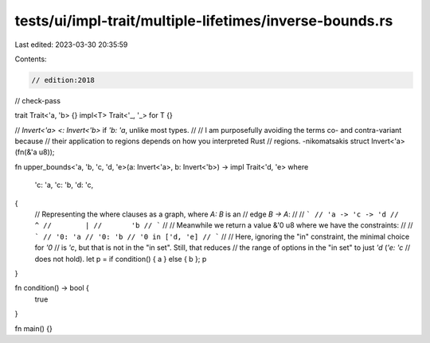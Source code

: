 tests/ui/impl-trait/multiple-lifetimes/inverse-bounds.rs
========================================================

Last edited: 2023-03-30 20:35:59

Contents:

.. code-block:: rs

    // edition:2018
// check-pass

trait Trait<'a, 'b> {}
impl<T> Trait<'_, '_> for T {}

// `Invert<'a> <: Invert<'b>` if `'b: 'a`, unlike most types.
//
// I am purposefully avoiding the terms co- and contra-variant because
// their application to regions depends on how you interpreted Rust
// regions. -nikomatsakis
struct Invert<'a>(fn(&'a u8));

fn upper_bounds<'a, 'b, 'c, 'd, 'e>(a: Invert<'a>, b: Invert<'b>) -> impl Trait<'d, 'e>
where
    'c: 'a,
    'c: 'b,
    'd: 'c,
{
    // Representing the where clauses as a graph, where `A: B` is an
    // edge `B -> A`:
    //
    // ```
    // 'a -> 'c -> 'd
    //        ^
    //        |
    //       'b
    // ```
    //
    // Meanwhile we return a value &'0 u8 where we have the constraints:
    //
    // ```
    // '0: 'a
    // '0: 'b
    // '0 in ['d, 'e]
    // ```
    //
    // Here, ignoring the "in" constraint, the minimal choice for `'0`
    // is `'c`, but that is not in the "in set". Still, that reduces
    // the range of options in the "in set" to just `'d` (`'e: 'c`
    // does not hold).
    let p = if condition() { a } else { b };
    p
}

fn condition() -> bool {
    true
}

fn main() {}


